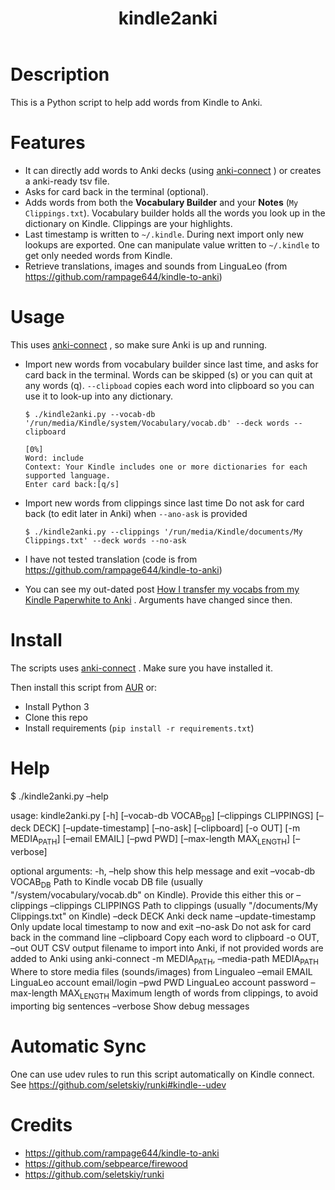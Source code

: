 #+TITLE: kindle2anki

* Description
  This is a Python script to help add words from Kindle to Anki. 

* Features
- It can directly add words to Anki decks (using [[https://github.com/FooSoft/anki-connect][anki-connect]] ) or creates a anki-ready tsv file.
- Asks for card back in the terminal (optional).
- Adds words from both the *Vocabulary Builder* and your *Notes* (=My Clippings.txt=).
  Vocabulary builder holds all the words you look up in the dictionary on Kindle.
  Clippings are your highlights.
- Last timestamp is written to =~/.kindle=. During next import only new lookups are exported. One can manipulate value written to =~/.kindle= to get only needed words from Kindle.
- Retrieve translations, images and sounds from LinguaLeo (from https://github.com/rampage644/kindle-to-anki)

* Usage
This uses  [[https://github.com/FooSoft/anki-connect][anki-connect]] , so make sure Anki is up and running.

- Import new words from vocabulary builder since last time, and asks for card back in the terminal. Words can be skipped (s) or you can quit at any words (q).
  =--clipboad= copies each word into clipboard so  you can use it to look-up into any dictionary.
  
  #+BEGIN_SRC shell
  $ ./kindle2anki.py --vocab-db '/run/media/Kindle/system/Vocabulary/vocab.db' --deck words --clipboard

  [0%]
  Word: include
  Context: Your Kindle includes one or more dictionaries for each supported language.
  Enter card back:[q/s]
  #+END_SRC

- Import new words from clippings since last time Do not ask for card back (to edit later in Anki) when =--ano-ask= is provided
  
  #+BEGIN_SRC shell
  $ ./kindle2anki.py --clippings '/run/media/Kindle/documents/My Clippings.txt' --deck words --no-ask
#+END_SRC

- I have not tested translation (code is from https://github.com/rampage644/kindle-to-anki)

- You can see my out-dated post [[https://dev.to/psamim/how-i-transfer-my-vocabs-from-my-kindle-paperwhite-to-anki-1f4d][How I transfer my vocabs from my Kindle Paperwhite to Anki]] . Arguments have changed since then.

* Install
The scripts uses  [[https://github.com/FooSoft/anki-connect][anki-connect]] . Make sure you have installed it.

Then install this script from [[https://aur.archlinux.org/packages/kindle2anki-git/][AUR]] or:

- Install Python 3
- Clone this repo
- Install requirements (=pip install -r requirements.txt=)

* Help
#+BEGIN_SRC shell
$ ./kindle2anki.py --help

usage: kindle2anki.py [-h] [--vocab-db VOCAB_DB] [--clippings CLIPPINGS]
                      [--deck DECK] [--update-timestamp] [--no-ask]
                      [--clipboard] [-o OUT] [-m MEDIA_PATH] [--email EMAIL]
                      [--pwd PWD] [--max-length MAX_LENGTH] [--verbose]

optional arguments:
  -h, --help            show this help message and exit
  --vocab-db VOCAB_DB   Path to Kindle vocab DB file (usually
                        "/system/vocabulary/vocab.db" on Kindle). Provide this
                        either this or --clippings
  --clippings CLIPPINGS
                        Path to clippings (usually "/documents/My
                        Clippings.txt" on Kindle)
  --deck DECK           Anki deck name
  --update-timestamp    Only update local timestamp to now and exit
  --no-ask              Do not ask for card back in the command line
  --clipboard           Copy each word to clipboard
  -o OUT, --out OUT     CSV output filename to import into Anki, if not
                        provided words are added to Anki using anki-connect
  -m MEDIA_PATH, --media-path MEDIA_PATH
                        Where to store media files (sounds/images) from
                        Lingualeo
  --email EMAIL         LinguaLeo account email/login
  --pwd PWD             LinguaLeo account password
  --max-length MAX_LENGTH
                        Maximum length of words from clippings, to avoid
                        importing big sentences
  --verbose             Show debug messages


* Automatic Sync
One can use udev rules to run this script automatically on Kindle connect. See 
https://github.com/seletskiy/runki#kindle--udev

* Credits
- https://github.com/rampage644/kindle-to-anki
- https://github.com/sebpearce/firewood
- https://github.com/seletskiy/runki
 
